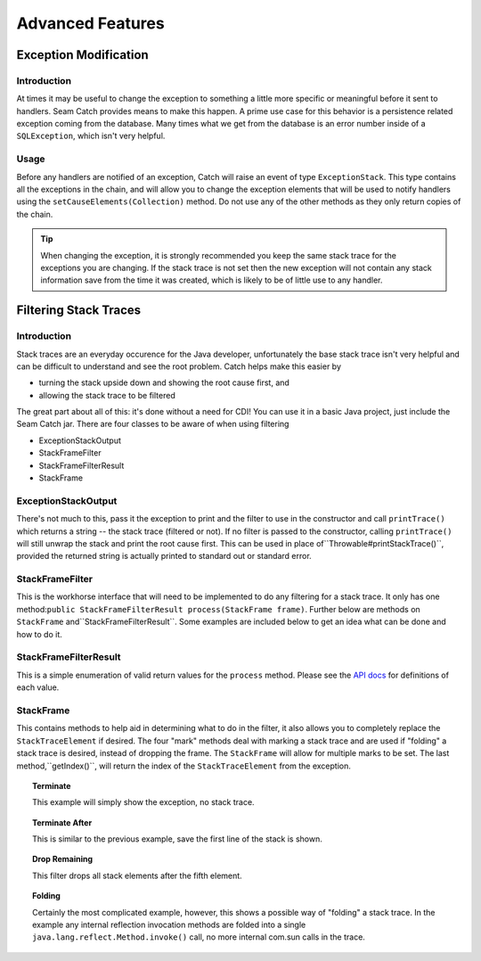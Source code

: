 .. _advanced_features:

Advanced Features
==============================

.. _catch-exception-modification:

Exception Modification
----------------------

.. _catch-exception-modification-intro:

Introduction
~~~~~~~~~~~~

At times it may be useful to change the exception to something a little
more specific or meaningful before it sent to handlers. Seam Catch
provides means to make this happen. A prime use case for this behavior
is a persistence related exception coming from the database. Many
times what we get from the database is an error number inside of a
``SQLException``, which isn't very helpful.

.. _catch-exception-modification-usage:

Usage
~~~~~

Before any handlers are notified of an exception, Catch will
raise an event of type ``ExceptionStack``. This type contains all
the exceptions in the chain, and will allow you to change the
exception elements that will be used to notify handlers using the
``setCauseElements(Collection)`` method. Do not use any of the other
methods as they only return copies of the chain.

.. tip:: When changing the exception, it is strongly recommended you
  keep the same stack trace for the exceptions you are changing. If the
  stack trace is not set then the new exception will not contain any stack
  information save from the time it was created, which is likely to be of
  little use to any handler.

.. _catch-filter:

Filtering Stack Traces
----------------------

.. _catch-filter-intro:

Introduction
~~~~~~~~~~~~

Stack traces are an everyday occurence for the Java developer,
unfortunately the base stack trace isn't very helpful and can be
difficult to understand and see the root problem. Catch helps make this
easier by

- turning the stack upside down and showing the root cause first, and 
- allowing the stack trace to be filtered

The great part about all of this: it's done without a need for CDI! You
can use it in a basic Java project, just include the Seam Catch jar.
There are four classes to be aware of when using filtering

- ExceptionStackOutput 
- StackFrameFilter 
- StackFrameFilterResult 
- StackFrame

.. _catch-filter.exceptionstackoutput:

ExceptionStackOutput
~~~~~~~~~~~~~~~~~~~~

There's not much to this, pass it the exception to print and the
filter to use in the constructor and call ``printTrace()`` which
returns a string -- the stack trace (filtered or not). If no filter is
passed to the constructor, calling ``printTrace()`` will still unwrap
the stack and print the root cause first. This can be used in place
of``Throwable#printStackTrace()``, provided the returned string is
actually printed to standard out or standard error.

.. _catch-filter.stackframefilter:

StackFrameFilter
~~~~~~~~~~~~~~~~

This is the workhorse interface that will need to be implemented to
do any filtering for a stack trace. It only has one method:``public
StackFrameFilterResult process(StackFrame frame)``. Further below are
methods on ``StackFrame`` and``StackFrameFilterResult``. Some examples
are included below to get an idea what can be done and how to do it.

.. _catch-filter.stackframefilterresult:

StackFrameFilterResult
~~~~~~~~~~~~~~~~~~~~~~

This is a simple enumeration of valid return values
for the ``process`` method. Please see the `API docs
<http://docs.jboss.org/seam/3/catch/latest/api/>`_ for definitions of
each value.

.. _catch-filter.stackframe:

StackFrame
~~~~~~~~~~

This contains methods to help aid in determining what to do
in the filter, it also allows you to completely replace the
``StackTraceElement`` if desired. The four "mark" methods deal with
marking a stack trace and are used if "folding" a stack trace is
desired, instead of dropping the frame. The ``StackFrame`` will allow
for multiple marks to be set. The last method,``getIndex()``, will
return the index of the ``StackTraceElement`` from the exception.

.. topic:: Terminate

  .. code-block:: java
    :linenos:

    @Override
    public StackFrameFilterResult process(StackFrame frame) {
      return StackFrameFilterResult.TERMINATE;
    }

  This example will simply show the exception, no stack trace.

.. topic:: Terminate After

  .. code-block:: java
    :linenos:

    @Override
    public StackFrameFilterResult process(StackFrame frame) {
      return StackFrameFilterResult.TERMINATE_AFTER;
    }

  This is similar to the previous example, save the first line of the
  stack is shown.

.. topic:: Drop Remaining

  .. code-block:: java
    :linenos:

    @Override
    public StackFrameFilterResult process(StackFrame frame) {
      if (frame.getIndex() >= 5) {
         return StackFrameFilterResult.DROP_REMAINING;
      }
      return StackFrameFilterResult.INCLUDE;
    }

  This filter drops all stack elements after the fifth element.

.. topic:: Folding

  .. code-block:: java
    :linenos:

    @Override
    public StackFrameFilterResult process(StackFrame frame) {
      if (frame.isMarkSet("reflections.invoke")) {
         if (frame.getStackTraceElement().getClassName().contains("java.lang.reflect")) {
            frame.clearMark("reflections.invoke");
            return StackFrameFilterResult.INCLUDE;
         }
         else if (frame.getStackTraceElement().getMethodName().startsWith("invoke")) {
            return StackFrameFilterResult.DROP;
         }
      }
      if (frame.getStackTraceElement().getMethodName().startsWith("invoke")) {
         frame.mark("reflections.invoke");
         return StackFrameFilterResult.DROP;
      }
      return StackFrameFilterResult.INCLUDE;
    }

  Certainly the most complicated example, however, this shows a
  possible way of "folding" a stack trace. In the example any
  internal reflection invocation methods are folded into a single
  ``java.lang.reflect.Method.invoke()`` call, no more internal com.sun
  calls in the trace.
